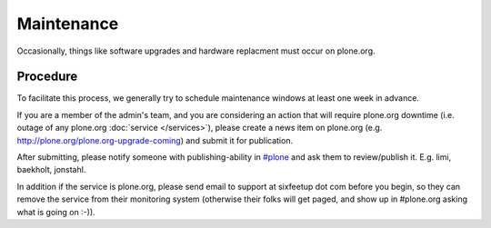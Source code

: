 Maintenance
===========

Occasionally, things like software upgrades and hardware replacment must occur 
on plone.org. 

Procedure
---------

To facilitate this process, we generally try to schedule maintenance
windows at least one week in advance.

If you are a member of the admin's team, and you are considering an action that 
will require plone.org downtime (i.e. outage of any plone.org :doc:`service </services>`), please
create a news item on plone.org (e.g. http://plone.org/plone.org-upgrade-coming) 
and submit it for publication.

After submitting, please notify someone with publishing-ability in `#plone`_ and ask
them to review/publish it. E.g. limi, baekholt, jonstahl.

In addition if the service is plone.org, please send email to support at sixfeetup 
dot com before you begin, so they can remove the service from their monitoring system
(otherwise their folks will get paged, and show up in #plone.org asking what
is going on :-)).

.. _`#plone`: http://plone.org/support/chat
